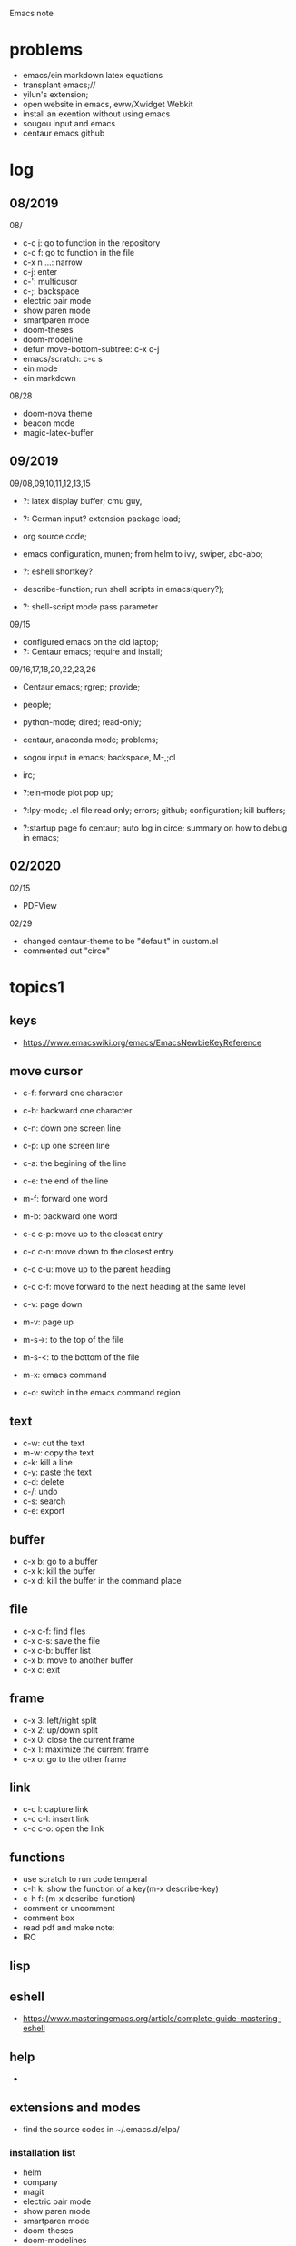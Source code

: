 #+STARTUP: indent
Emacs note
* problems
- emacs/ein markdown latex equations
- transplant emacs;// 
- yilun's extension; 
- open website in emacs, eww/Xwidget Webkit 
- install an exention without using emacs
- sougou input and emacs
- centaur emacs github
* log
** 08/2019
08/
- c-c j: go to function in the repository
- c-c f: go to function in the file
- c-x n ...: narrow
- c-j: enter
- c-': multicusor
- c-;: backspace
- electric pair mode
- show paren mode
- smartparen mode   
- doom-theses
- doom-modeline
- defun move-bottom-subtree: c-x c-j
- emacs/scratch: c-c s
- ein mode
- ein markdown

08/28
- doom-nova theme
- beacon mode
- magic-latex-buffer

** 09/2019
09/08,09,10,11,12,13,15
- ?: latex display buffer; cmu guy, 
- ?: German input? extension package load;
- org source code;

- emacs configuration, munen; from helm to ivy, swiper, abo-abo; 

- ?: eshell shortkey? 
- describe-function; run shell scripts in emacs(query?);

- ?: shell-script mode pass parameter

09/15
- configured emacs on the old laptop;
- ?: Centaur emacs; require and install;

09/16,17,18,20,22,23,26
- Centaur emacs; rgrep; provide;

- people; 

- python-mode; dired; read-only;

- centaur, anaconda mode; problems;

- sogou input in emacs; backspace, M-,;cl

- irc;
- ?:ein-mode plot pop up;
- ?:lpy-mode; .el file read only; errors; github;  configuration; kill buffers;
- ?:startup page fo centaur; auto log in circe; summary on how to debug in emacs;
** 02/2020
02/15
- PDFView

02/29
- changed centaur-theme to be "default" in custom.el
- commented out "circe"


* topics1
** keys
- https://www.emacswiki.org/emacs/EmacsNewbieKeyReference
** move cursor
- c-f: forward one character
- c-b: backward one character
- c-n: down one screen line
- c-p: up one screen line
- c-a: the begining of the line
- c-e: the end of the line

- m-f: forward one word
- m-b: backward one word
- c-c c-p: move up to the closest entry
- c-c c-n: move down to the closest entry
- c-c c-u: move up to the parent heading
- c-c c-f: move forward to the next heading at the same level

- c-v: page down
- m-v: page up
- m-s->: to the top of the file
- m-s-<: to the bottom of the file

- m-x: emacs command
- c-o: switch in the emacs command region
** text
- c-w: cut the text
- m-w: copy the text
- c-k: kill a line
- c-y: paste the text
- c-d: delete
- c-/: undo
- c-s: search
- c-e: export
** buffer
- c-x b: go to a buffer
- c-x k: kill the buffer
- c-x d: kill the buffer in the command place
** file
- c-x c-f: find files
- c-x c-s: save the file
- c-x c-b: buffer list
- c-x b: move to another buffer
- c-x c: exit
** frame 
- c-x 3: left/right split
- c-x 2: up/down split
- c-x 0: close the current frame
- c-x 1: maximize the current frame
- c-x o: go to the other frame
** link
- c-c l: capture link
- c-c c-l: insert link
- c-c c-o: open the link
** functions
- use scratch to run code temperal
- c-h k: show the function of a key(m-x describe-key)
- c-h f: (m-x describe-function)
- comment or uncomment
- comment box
- read pdf and make note: 
- IRC 
** lisp
** eshell
- https://www.masteringemacs.org/article/complete-guide-mastering-eshell
** help
-
** extensions and modes
- find the source codes in ~/.emacs.d/elpa/ 
*** installation list
- helm 
- company 
- magit
- electric pair mode
- show paren mode
- smartparen mode   
- doom-theses
- doom-modelines
- scratch
- magic-latex-buffer
- beacon
- ivy/counsel/swiper
*** melpa
- https://blog.csdn.net/sjhuangx/article/details/51252522
- update: M-x package-refresh-contents
*** configuration: 
- https://www.cnblogs.com/morole/p/9965685.html
- https://github.com/munen/emacs.d (very good configuration example)
- installed parts of extension recommanded by him
*** hook
*** helm
*** Magit
- c-x g: open Magit
- s: stage files
- c c: commit and make comment
- c-c c-c: complete commit
- P u: push to the remote orgin
*** company
*** yas-snippet
*** py-autopep8: https://github.com/paetzke/py-autopep8.el
*** linum(show line numbers):
- http://ergoemacs.org/emacs/emacs_line_number_mode.html
*** ein: run jupyter notebook in emacs
- ein:jupyter-server-start
- ein:stop
- C-u-c-b/a: add markdown
**** auto-complete
o(add-hook 'ein:notebook-mode-hook #'anaconda-mode)

  (defun user-ein-reply-callback (args content -metadata-not-used-)
    (let ((callback (plist-get args :callback))
          (candidates (plist-get content :matches)))
      (funcall callback candidates)))

  (defun user-company-ein-callback (callback)
    (ein:kernel-complete
     (ein:get-kernel)
     (thing-at-point 'line)
     (current-column)
     (list :complete_reply
           (cons #'user-ein-reply-callback (list :callback callback))))
    )

  (defun user-company-ein-backend (command &optional arg &rest ignored)
    (interactive (list 'interactive))
    (case command
      (interactive (company-begin-backend 'user-company-ein-backend))
      (prefix (company-anaconda-prefix))
      (candidates (cons :async #'user-company-ein-callback))
      (location nil)
      (sorted t)
      )
    )

*** evil
*** elpy
*** flycheck
*** sphinx-doc: https://github.com/naiquevin/sphinx-doc.el
*** counsel
*** browse and tag code: https://zhuanlan.zhihu.com/p/67312736

*** ivy
*** GNU global
*** ggtags: https://github.com/leoliu/ggtags
*** ctags? 
*** grep?
*** Speedbar: browse source tree
- SPC: open the children of a node
- RET: open the node
- U: go up parent directory 
- n or p: move to next or previous node
- m-p or m-p: move to next or previous node at the current level
- b: switch to buffer list using Speedbar presentation
- f: switch back to file list
*** sr-speedbar
*** pyim: https://github.com/tumashu/pyim
*** projectile
- https://github.com/bbatsov/projectile
- https://projectile.readthedocs.io/en/latest/usage/: usage
*** org mode
- c-c c-x c-l: show equation
- c-c c-c: hide equation
- c-c c-e l l: Export as LaTeX file myfile.tex
- C-c C-e l p: Export as LaTeX and then process to PDF
- C-c C-e l o: Export as LaTeX and then process to PDF, then open the resulting PDF file
*** python mode
- https://realpython.com/emacs-the-best-python-editor/
- c-c c-p: open process windowm
- c-c c-c: run python file
- python mode command: https://stackoverflow.com/questions/25669809/how-do-you-run-python-code-using-emacs
- C-c-j jump to def/class
- C-c-f find file
*** c/c++ mode
- http://top.jobbole.com/
*** shell-script mode
- c-c c-x execute script
*** javascript mode
*** tex mode
*** gnu global and emacs
- https://www.cnblogs.com/elvalad/p/4069656.html
- https://www.gnu.org/software/global/download.html
- https://www.cnblogs.com/elvalad/p/4069656.html
- https://blog.csdn.net/gatieme/article/details/78819740
*** browser
- https://www.emacswiki.org/emacs/BrowseUrl
*** miscellaneous
*** theme
*** latex
1.C-c C-c and choose latex compiler and compile
2.C-c C-c and choose bibtex to compile the .bib file
3.compile for another 2 time
* topics2
** dired(file manager)
** eshell
** upgrade emacs
- sudo add-apt-repository ppa:kelleyk/emacs
- sudo apt upgrade
- sudo apt install emacs26
- sudo apt remove --autoremove emacs26 emacs26-nox
** from helm to ivy 
- https://sam217pa.github.io/2016/09/13/from-helm-to-ivy/#fn:2
** read-only-mode
- read-only-mode
- revert-buffer
- 
** PDFView
- C-c C-c: view pdf
* people
** Richard Stallman
- founder of the GNU Project and author of GNU Emacs
** manateelazycat(王勇)
- https://manateelazycat.github.io/index.html
- 
** important hakers
- https://manateelazycat.github.io/emacs/2019/05/12/emacs-hackers.html
* centaur emacs
- https://github.com/seagle0128/.emacs.d (centaur emacs, Vincent Zhang)
- init-swiper
- wrap 
- backspace C-; 
- backup-directory-alist 
- turn on/off flyspell/flycheck
- ansi-term: line mode and character mode
- magic-latex 
- German input
- youdao
- show-paren-mode
- emacs client

python-mode
- auto-pep8//yapf
- anaconda, python version
- setq and config

- ?: babel
- ?: config read-only mode and hooks
- ?: remind the routines in the modules
- ?: swiper cursor

- ?: sphinx-doc
- ?: multicusor
- ?: auto-complete
- ?: projectile
- ?: python functionality
- ?: ein mode: can't open ipynb
- ?: anaconda-mode
- 

- ?: sogou Chinese input
- ?: org-mode latex preview
- ?: font size

* how to debug in emacs?
- scratch
- message
- rgrep key words
- find the function definations
[must read the docs and comments carefully]
- ask yilun
- ask the author

- comment certain packages and see the difference
